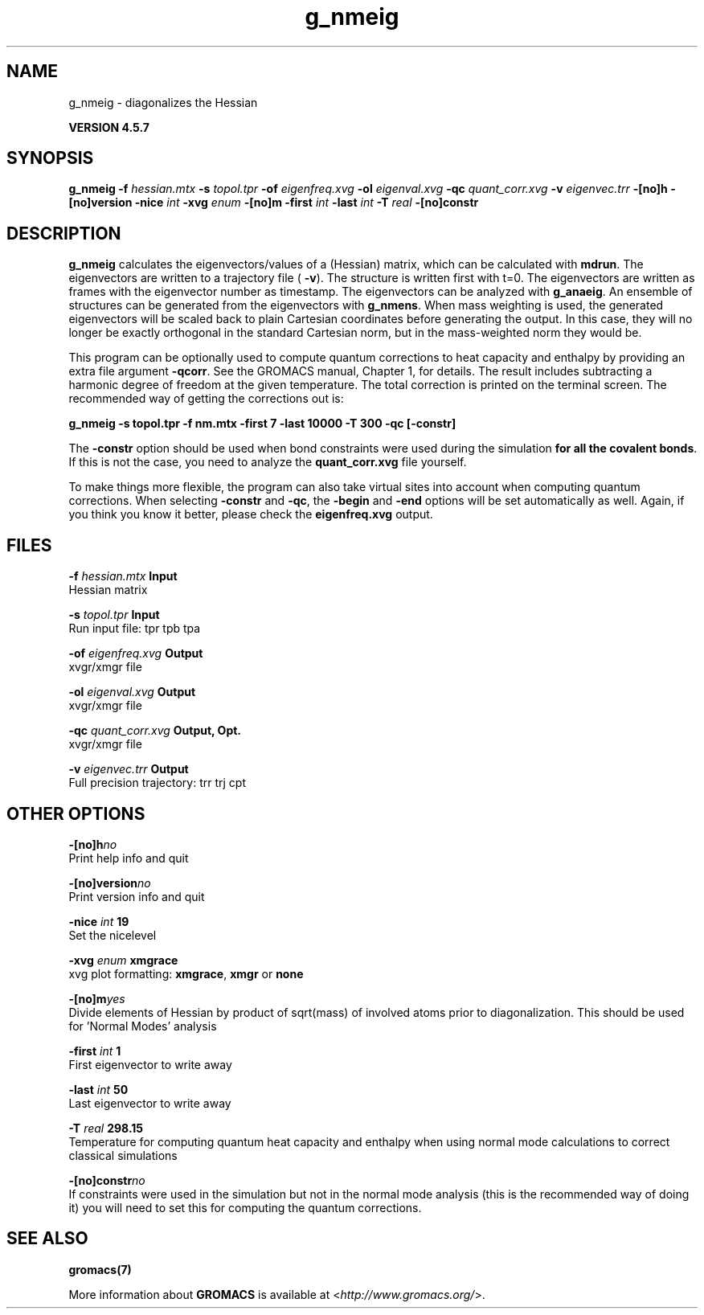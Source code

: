 .TH g_nmeig 1 "Fri 19 Apr 2013" "" "GROMACS suite, VERSION 4.5.7"
.SH NAME
g_nmeig - diagonalizes the Hessian 

.B VERSION 4.5.7
.SH SYNOPSIS
\f3g_nmeig\fP
.BI "\-f" " hessian.mtx "
.BI "\-s" " topol.tpr "
.BI "\-of" " eigenfreq.xvg "
.BI "\-ol" " eigenval.xvg "
.BI "\-qc" " quant_corr.xvg "
.BI "\-v" " eigenvec.trr "
.BI "\-[no]h" ""
.BI "\-[no]version" ""
.BI "\-nice" " int "
.BI "\-xvg" " enum "
.BI "\-[no]m" ""
.BI "\-first" " int "
.BI "\-last" " int "
.BI "\-T" " real "
.BI "\-[no]constr" ""
.SH DESCRIPTION
\&\fB g_nmeig\fR calculates the eigenvectors/values of a (Hessian) matrix,
\&which can be calculated with \fB mdrun\fR.
\&The eigenvectors are written to a trajectory file (\fB \-v\fR).
\&The structure is written first with t=0. The eigenvectors
\&are written as frames with the eigenvector number as timestamp.
\&The eigenvectors can be analyzed with \fB g_anaeig\fR.
\&An ensemble of structures can be generated from the eigenvectors with
\&\fB g_nmens\fR. When mass weighting is used, the generated eigenvectors
\&will be scaled back to plain Cartesian coordinates before generating the
\&output. In this case, they will no longer be exactly orthogonal in the
\&standard Cartesian norm, but in the mass\-weighted norm they would be.


\&This program can be optionally used to compute quantum corrections to heat capacity
\&and enthalpy by providing an extra file argument \fB \-qcorr\fR. See the GROMACS
\&manual, Chapter 1, for details. The result includes subtracting a harmonic
\&degree of freedom at the given temperature.
\&The total correction is printed on the terminal screen.
\&The recommended way of getting the corrections out is:


\&\fB g_nmeig \-s topol.tpr \-f nm.mtx \-first 7 \-last 10000 \-T 300 \-qc [\-constr]\fR


\&The \fB \-constr\fR option should be used when bond constraints were used during the
\&simulation \fB for all the covalent bonds\fR. If this is not the case, 
\&you need to analyze the \fB quant_corr.xvg\fR file yourself.


\&To make things more flexible, the program can also take virtual sites into account
\&when computing quantum corrections. When selecting \fB \-constr\fR and
\&\fB \-qc\fR, the \fB \-begin\fR and \fB \-end\fR options will be set automatically as well.
\&Again, if you think you know it better, please check the \fB eigenfreq.xvg\fR
\&output.
.SH FILES
.BI "\-f" " hessian.mtx" 
.B Input
 Hessian matrix 

.BI "\-s" " topol.tpr" 
.B Input
 Run input file: tpr tpb tpa 

.BI "\-of" " eigenfreq.xvg" 
.B Output
 xvgr/xmgr file 

.BI "\-ol" " eigenval.xvg" 
.B Output
 xvgr/xmgr file 

.BI "\-qc" " quant_corr.xvg" 
.B Output, Opt.
 xvgr/xmgr file 

.BI "\-v" " eigenvec.trr" 
.B Output
 Full precision trajectory: trr trj cpt 

.SH OTHER OPTIONS
.BI "\-[no]h"  "no    "
 Print help info and quit

.BI "\-[no]version"  "no    "
 Print version info and quit

.BI "\-nice"  " int" " 19" 
 Set the nicelevel

.BI "\-xvg"  " enum" " xmgrace" 
 xvg plot formatting: \fB xmgrace\fR, \fB xmgr\fR or \fB none\fR

.BI "\-[no]m"  "yes   "
 Divide elements of Hessian by product of sqrt(mass) of involved atoms prior to diagonalization. This should be used for 'Normal Modes' analysis

.BI "\-first"  " int" " 1" 
 First eigenvector to write away

.BI "\-last"  " int" " 50" 
 Last eigenvector to write away

.BI "\-T"  " real" " 298.15" 
 Temperature for computing quantum heat capacity and enthalpy when using normal mode calculations to correct classical simulations

.BI "\-[no]constr"  "no    "
 If constraints were used in the simulation but not in the normal mode analysis (this is the recommended way of doing it) you will need to set this for computing the quantum corrections.

.SH SEE ALSO
.BR gromacs(7)

More information about \fBGROMACS\fR is available at <\fIhttp://www.gromacs.org/\fR>.
